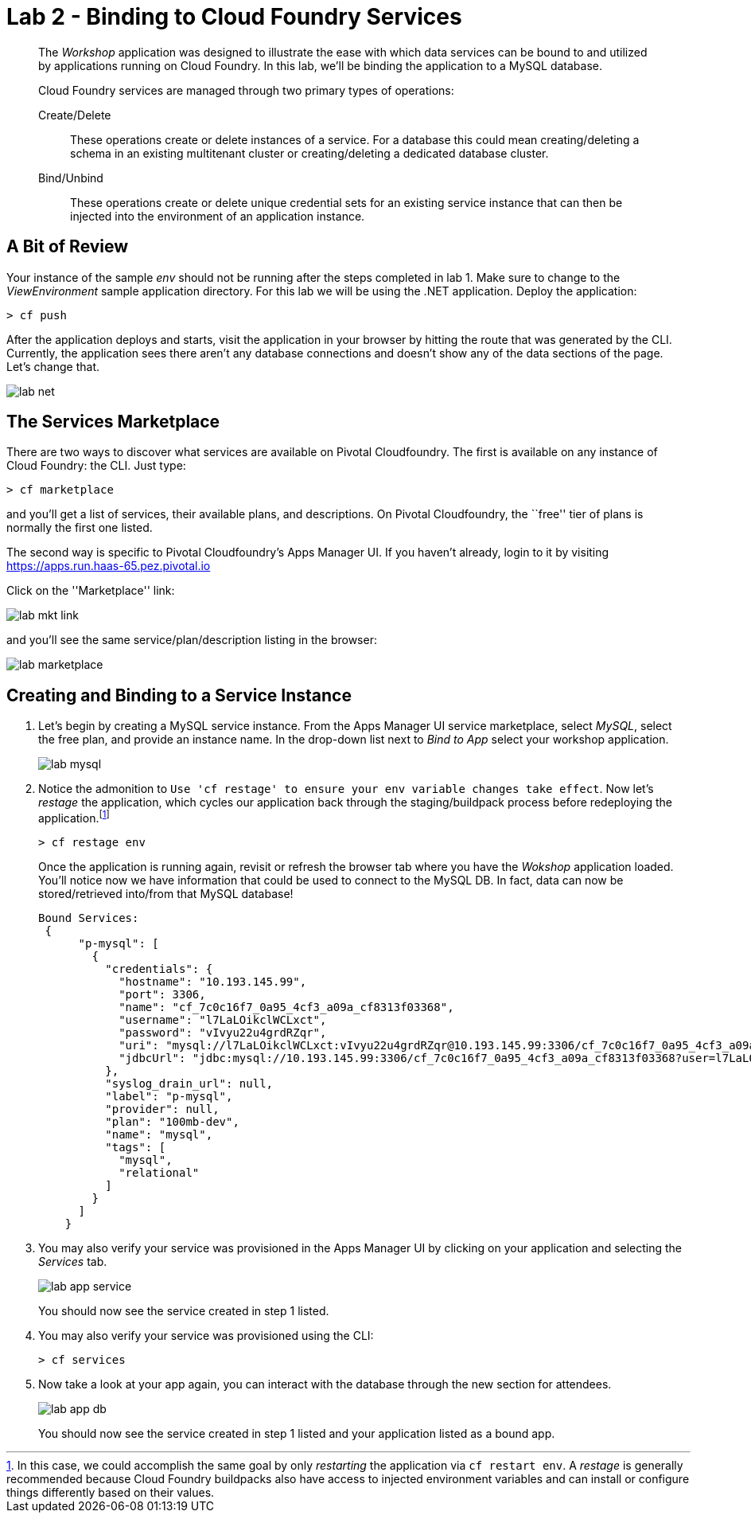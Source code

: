 = Lab 2 - Binding to Cloud Foundry Services

[abstract]
--
The _Workshop_ application was designed to illustrate the ease with which data services can be bound to and utilized by applications running on Cloud Foundry.
In this lab, we'll be binding the application to a MySQL database.

Cloud Foundry services are managed through two primary types of operations:

Create/Delete:: These operations create or delete instances of a service.
For a database this could mean creating/deleting a schema in an existing multitenant cluster or creating/deleting a dedicated database cluster.
Bind/Unbind:: These operations create or delete unique credential sets for an existing service instance that can then be injected into the environment of an application instance.
--

== A Bit of Review

Your instance of the sample _env_ should not be running after the steps completed in lab 1.  Make sure to change to the _ViewEnvironment_ sample application directory.  For this lab we will be using the .NET application.  Deploy the application:

----
> cf push
----

After the application deploys and starts, visit the application in your browser by hitting the route that was generated by the CLI.  Currently, the application sees there aren't any database connections and doesn't show any of the data sections of the page.  Let's change that.

image::../../Common/images/lab-net.png[]

== The Services Marketplace

There are two ways to discover what services are available on Pivotal Cloudfoundry.
The first is available on any instance of Cloud Foundry: the CLI. Just type:

----
> cf marketplace
----

and you'll get a list of services, their available plans, and descriptions. On Pivotal Cloudfoundry, the ``free'' tier of plans is normally the first one listed.

The second way is specific to Pivotal Cloudfoundry's Apps Manager UI.
If you haven't already, login to it by visiting https://apps.run.haas-65.pez.pivotal.io

Click on the ''Marketplace'' link:

image::../../Common/images/lab-mkt-link.png[]

and you'll see the same service/plan/description listing in the browser:

image::../../Common/images/lab-marketplace.png[]

== Creating and Binding to a Service Instance

. Let's begin by creating a MySQL service instance.
From the Apps Manager UI service marketplace, select _MySQL_, select the free plan, and provide an instance name.
In the drop-down list next to _Bind to App_ select your workshop application.
+
image::../../Common/images/lab-mysql.png[]

. Notice the admonition to `Use 'cf restage' to ensure your env variable changes take effect`. Now let's _restage_ the application, which cycles our application back through the staging/buildpack process before redeploying the application.footnote:[In this case, we could accomplish the same goal by only _restarting_ the application via `cf restart env`.
A _restage_ is generally recommended because Cloud Foundry buildpacks also have access to injected environment variables and can install or configure things differently based on their values.]
+
----
> cf restage env
----
+
Once the application is running again, revisit or refresh the browser tab where you have the _Wokshop_ application loaded.  You'll notice now we have information that could be used to connect to the MySQL DB.
In fact, data can now be stored/retrieved into/from that MySQL database!
+
----
Bound Services:
 {
      "p-mysql": [
        {
          "credentials": {
            "hostname": "10.193.145.99",
            "port": 3306,
            "name": "cf_7c0c16f7_0a95_4cf3_a09a_cf8313f03368",
            "username": "l7LaLOikclWCLxct",
            "password": "vIvyu22u4grdRZqr",
            "uri": "mysql://l7LaLOikclWCLxct:vIvyu22u4grdRZqr@10.193.145.99:3306/cf_7c0c16f7_0a95_4cf3_a09a_cf8313f03368?reconnect=true",
            "jdbcUrl": "jdbc:mysql://10.193.145.99:3306/cf_7c0c16f7_0a95_4cf3_a09a_cf8313f03368?user=l7LaLOikclWCLxct&password=vIvyu22u4grdRZqr"
          },
          "syslog_drain_url": null,
          "label": "p-mysql",
          "provider": null,
          "plan": "100mb-dev",
          "name": "mysql",
          "tags": [
            "mysql",
            "relational"
          ]
        }
      ]
    }
----

. You may also verify your service was provisioned in the Apps Manager UI by clicking on your application and selecting the _Services_ tab.
+
image::../../Common/images/lab-app-service.png[]
+
You should now see the service created in step 1 listed.

. You may also verify your service was provisioned using the CLI:
+
----
> cf services
----
+
. Now take a look at your app again, you can interact with the database through the new section for attendees.
+
image::../../Common/images/lab-app-db.png[]
+

You should now see the service created in step 1 listed and your application listed as a bound app.
